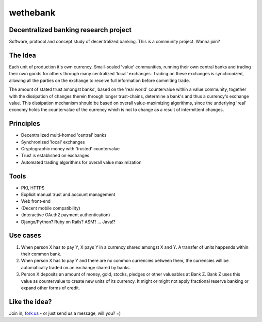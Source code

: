 =========
wethebank
=========

Decentralized banking research project
--------------------------------------

Software, protocol and concept study of decentralized banking. This is a community project. Wanna join?

The Idea
--------
Each unit of production it's own currency.
Small-scaled 'value' communities, running their own central banks and trading their own goods for others through many centralized 'local' exchanges. Trading on these exchanges is synchronized, allowing all the parties on the exchange to receive full information before commiting trade.

The amount of stated trust amongst banks', based on the 'real world' countervalue within a value community, together with the dissipation of changes therein through longer trust-chains, determine a bank's and thus a currency's exchange value. This dissipation mechanism should be based on overall value-maximizing algorithms, since the underlying 'real' economy holds the countervalue of the currency which is not to change as a result of intermittent changes.

Principles
----------
* Decentralized multi-homed 'central' banks
* Synchronized 'local' exchanges
* Cryptographic money with 'trusted' countervalue
* Trust is established on exchanges
* Automated trading algorithms for overall value maximization

Tools
-----
* PKI, HTTPS
* Explicit manual trust and account management
* Web front-end
* (Decent mobile compatibility)
* (Interactive OAuth2 payment authentication)
* Django/Python? Ruby on Rails? ASM? ... Java!?

Use cases
---------
1. When person X has to pay Y, X pays Y in a currency shared amongst X and Y. A transfer of units happends within their common bank.
2. When person X has to pay Y and there are no common currencies between them, the currencies will be automatically traded on an exchange shared by banks.
3. Person X deposits an amount of money, gold, stocks, pledges or other valueables at Bank Z. Bank Z uses this value as countervalue to create new units of its currency. It might or might not apply fractional reserve banking or expand other forms of credit.

Like the idea?
--------------
Join in, `fork us <https://github.com/dokterbob/wethebank/fork_select>`_ - or just send us a message, will you? =)